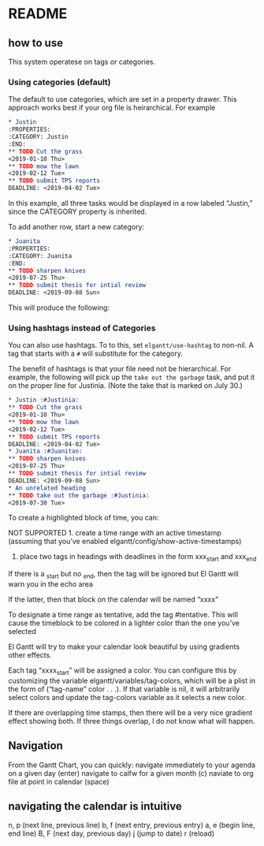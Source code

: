 #+PROPERTY: header-args :tangle README.el

* README
** how to use

This system operatese on tags /or/ categories. 

*** Using categories (default)

The default to use categories, which are set in a property drawer. This approach works best if your org file is heirarchical. For example 

#+begin_src org :tangle yes
* Justin 
:PROPERTIES:
:CATEGORY: Justin
:END:
** TODO Cut the grass
<2019-01-10 Thu>
** TODO mow the lawn
<2019-02-12 Tue>
** TODO submit TPS reports
DEADLINE: <2019-04-02 Tue>
#+end_src

In this example, all three tasks would be displayed in a row labeled “Justin,” since the CATEGORY property is inherited. 

[[file:screenshots/1.png]]

To add another row, start a new category:

#+begin_src org 
* Juanita
:PROPERTIES:
:CATEGORY: Juanita
:END:
** TODO sharpen knives
<2019-07-25 Thu>
** TODO submit thesis for intial review
DEADLINE: <2019-09-08 Sun>
#+end_src

This will produce the following:

[[file:screenshots/2.png]]

*** Using hashtags instead of Categories

You can also use hashtags. To to this, set ~elgantt/use-hashtag~ to non-nil. A tag that starts with a ~#~ will substitute for the category. 

The benefit of hashtags is that your file need not be  hierarchical. For example, the following will pick up the ~take out the garbage~ task, and put it on the proper line for Justinia. (Note the take that is marked on July 30.)

#+begin_src org
* Justin :#Justinia:
** TODO Cut the grass
<2019-01-10 Thu>
** TODO mow the lawn
<2019-02-12 Tue>
** TODO submit TPS reports
DEADLINE: <2019-04-02 Tue>
* Juanita :#Juanitan:
** TODO sharpen knives
<2019-07-25 Thu>
** TODO submit thesis for intial review
DEADLINE: <2019-09-08 Sun>
* An unrelated heading
** TODO take out the garbage :#Justinia:
<2019-07-30 Tue>
#+end_src

[[file:screenshots/4.png]]



To create a highlighted block of time, you can:

NOT SUPPORTED 1. create a time range with an active timestamp (assuming that you’ve enabled elgantt/config/show-active-timestamps)

2. place two tags in headings with deadlines in the form xxx_start and xxx_end

If there is a _start but no _end, then the tag will be ignored but El Gantt will warn you in the echo area

If the latter, then that block on the calendar will be named “xxxx”

To designate a time range as tentative, add the tag #tentative. This will cause the timeblock to be colored in a lighter color than the one you’ve selected 

El Gantt will try to make your calendar look beautiful by using gradients other effects. 

Each tag “xxxx_start” will be assigned a color. You can configure this by customizing the variable elgantt/variables/tag-colors, which will be a plist in the form of (“tag-name” color . . .).
If that variable is nil, it will arbitrarily select colors and update the tag-colors variable as it selects a new color. 

If there are overlapping time stamps, then there will be a very nice gradient effect showing both. If three things overlap, I do not know what will happen. 
** 

** Navigation
From the Gantt Chart, you can quickly:
navigate immediately to your agenda on a given day (enter)
navigate to calfw for a given month (c)
naviate to org file at point in calendar (space)

** navigating the calendar is intuitive

n, p (next line, previous line)
b, f (next entry, previous entry)
a, e (begin line, end line)
B, F (next day, previous day)
j (jump to date)
r (reload)


